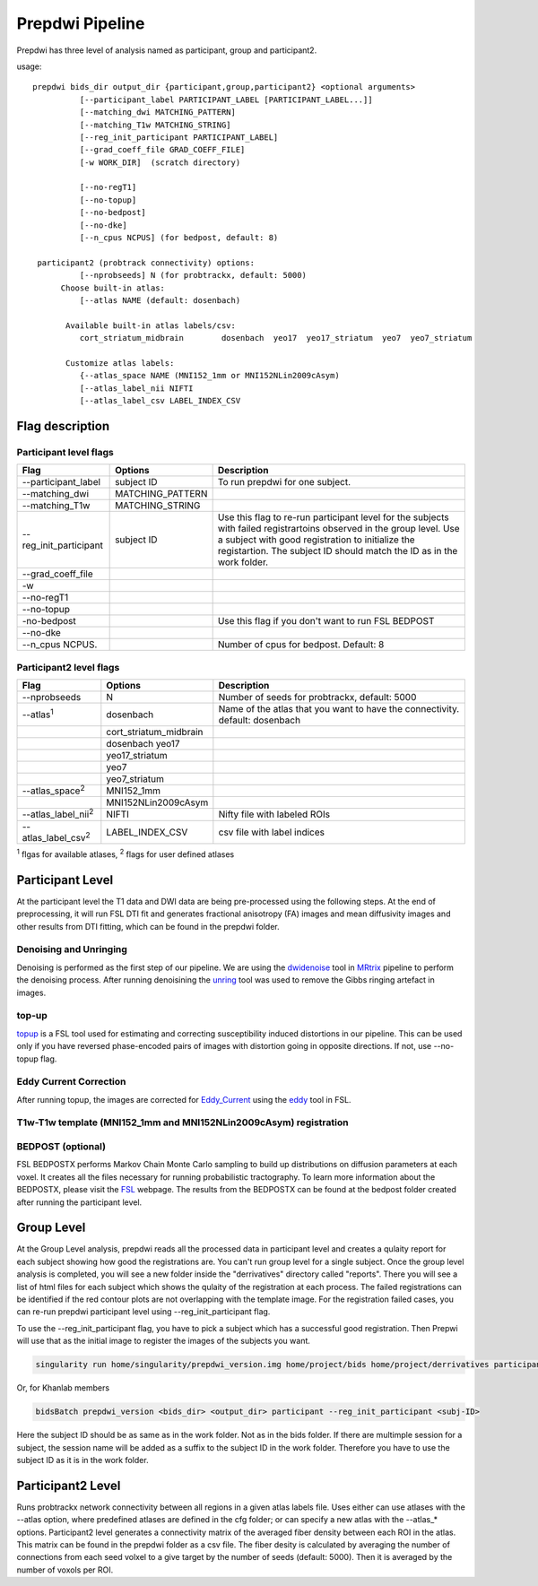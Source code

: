 =================
Prepdwi Pipeline
=================

Prepdwi has three level of analysis named as participant, group and participant2.

usage::

        prepdwi bids_dir output_dir {participant,group,participant2} <optional arguments>
                  [--participant_label PARTICIPANT_LABEL [PARTICIPANT_LABEL...]]
                  [--matching_dwi MATCHING_PATTERN]
                  [--matching_T1w MATCHING_STRING]
                  [--reg_init_participant PARTICIPANT_LABEL]
                  [--grad_coeff_file GRAD_COEFF_FILE]
                  [-w WORK_DIR]  (scratch directory)

                  [--no-regT1]
                  [--no-topup]
                  [--no-bedpost]
                  [--no-dke]
                  [--n_cpus NCPUS] (for bedpost, default: 8)

         participant2 (probtrack connectivity) options:
                  [--nprobseeds] N (for probtrackx, default: 5000)
              Choose built-in atlas:
                  [--atlas NAME (default: dosenbach)

               Available built-in atlas labels/csv:
                  cort_striatum_midbrain        dosenbach  yeo17  yeo17_striatum  yeo7  yeo7_striatum

               Customize atlas labels:
                  {--atlas_space NAME (MNI152_1mm or MNI152NLin2009cAsym)
                  [--atlas_label_nii NIFTI
                  [--atlas_label_csv LABEL_INDEX_CSV    


Flag description
----------------

Participant level flags
^^^^^^^^^^^^^^^^^^^^^^^^

=========================   =====================         ============================================================================
Flag                        Options                       Description
=========================   =====================         ============================================================================
--participant_label         subject ID                    To run prepdwi for one subject. 
--matching_dwi              MATCHING_PATTERN                     
--matching_T1w              MATCHING_STRING                     
--reg_init_participant      subject ID                    Use this flag to re-run participant level for the subjects with failed registrartoins observed in the group level. Use a subject with good registration to initialize the registartion. The subject ID should match the ID as in the work folder. 
--grad_coeff_file
-w
--no-regT1                                            
--no-topup  
-no-bedpost                                               Use this flag if you don't want to run FSL BEDPOST
--no-dke
--n_cpus NCPUS.                                           Number of cpus for bedpost. Default: 8
=========================   =====================         ============================================================================


Participant2 level flags
^^^^^^^^^^^^^^^^^^^^^^^^

=============================   =======================   ============================================================================
Flag                            Options                   Description
=============================   =======================   ============================================================================
--nprobseeds                    N                         Number of seeds for probtrackx, default: 5000
--atlas\ :sup:`1`               dosenbach                 Name of the atlas that you want to have the connectivity. default: dosenbach
    \                           cort_striatum_midbrain    
    \                           dosenbach  yeo17  
    \                           yeo17_striatum  
    \                           yeo7  
    \                           yeo7_striatum                                           
--atlas_space\ :sup:`2`         MNI152_1mm
    \                           MNI152NLin2009cAsym     
--atlas_label_nii\ :sup:`2`     NIFTI                     Nifty file with labeled ROIs
--atlas_label_csv\ :sup:`2`     LABEL_INDEX_CSV           csv file with label indices 
=============================   =======================   ============================================================================

\ :sup:`1` flgas for available atlases, 
\ :sup:`2` flags for user defined atlases


Participant Level
------------------

At the participant level the T1 data and DWI data are being pre-processed using the following steps. At the end of preprocessing, it will run FSL DTI fit and generates fractional anisotropy (FA) images and mean diffusivity images and other results from DTI fitting, which can be found in the prepdwi folder.

Denoising and Unringing
^^^^^^^^^^^^^^^^^^^^^^^^

Denoising is performed as the first step of our pipeline. We are using the dwidenoise_ tool in MRtrix_ pipeline to perform the denoising process. After running denoisining the unring_ tool was used to remove the Gibbs ringing artefact in images.

.. _dwidenoise: https://mrtrix.readthedocs.io/en/latest/reference/commands/dwidenoise.html
.. _MRtrix: http://www.mrtrix.org/
.. _unring: https://bitbucket.org/reisert/unring/overview


top-up
^^^^^^^^

topup_ is a FSL tool used for estimating and correcting susceptibility induced distortions in our pipeline. This can be used only if you have reversed phase-encoded pairs of images with distortion going in opposite directions. If not, use --no-topup flag.

.. _topup: https://fsl.fmrib.ox.ac.uk/fsl/fslwiki/topup


Eddy Current Correction
^^^^^^^^^^^^^^^^^^^^^^^^

After running topup, the images are corrected for Eddy_Current_ using the eddy_ tool in FSL.

.. _Eddy_Current: https://en.wikipedia.org/wiki/Eddy_current
.. _eddy: https://fsl.fmrib.ox.ac.uk/fsl/fslwiki/eddy

T1w-T1w template (MNI152_1mm and MNI152NLin2009cAsym) registration
^^^^^^^^^^^^^^^^^^^^^^^^^^^^^^^^^^^^^^^^^^^^^^^^^^^^^^^^^^^^^^^^^^^^


BEDPOST (optional)
^^^^^^^^^^^^^^^^^^^
FSL BEDPOSTX performs Markov Chain Monte Carlo sampling to build up distributions on diffusion parameters at each voxel. It creates all the files necessary for running probabilistic tractography. To learn more information about the BEDPOSTX, please visit the FSL_ webpage. The results from the BEDPOSTX can be found at the bedpost folder created after running the participant level.

.. _FSL: https://fsl.fmrib.ox.ac.uk/fsl/fslwiki/FDT/UserGuide


Group Level
-------------------

At the Group Level analysis, prepdwi reads all the processed data in participant level and creates a qulaity report for each subject showing how good the registrations are. You can't run group level for a single subject. Once the group level analysis is completed, you will see a new folder inside the "derrivatives" directory called "reports". There you will see a list of html files for each subject which shows the qulaity of the registration at each process. The failed registrations can be identified if the red contour plots are not overlapping with the template image. For the registration failed cases, you can re-run prepdwi participant level using --reg_init_participant flag.

To use the --reg_init_participant flag, you have to pick a subject which has a successful good registration. Then Prepwi will use that as the initial image to register the images of the subjects you want.

.. code-block:: bash

    singularity run home/singularity/prepdwi_version.img home/project/bids home/project/derrivatives participant --reg_init_participant <subj-ID> 

Or, for Khanlab members

.. code-block:: bash

    bidsBatch prepdwi_version <bids_dir> <output_dir> participant --reg_init_participant <subj-ID>


Here the subject ID should be as same as in the work folder. Not as in the bids folder. If there are multimple session for a subject, the session name will be added as a suffix to the subject ID in the work folder. Therefore you have to use the subject ID as it is in the work folder.

Participant2 Level
--------------------

Runs probtrackx network connectivity between all regions in a given atlas labels file. Uses either can use atlases with the --atlas option, where predefined atlases are defined in the cfg folder;  or can specify a new atlas with the --atlas_* options. Participant2 level generates a connectivity matrix of the averaged fiber density between each ROI in the atlas. This matrix can be found in the prepdwi folder as a csv file. The fiber desity is calculated by averaging the number of connections from each seed volxel to a give target by the number of seeds (default: 5000). Then it is averaged by the number of voxols per ROI. 


.. index::
        pair: Syntax; TOC Tree